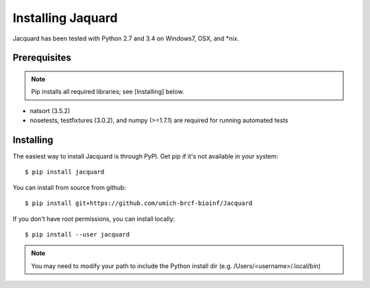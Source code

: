 .. _installing-jacquard:

Installing Jaquard
==================
Jacquard has been tested with Python 2.7 and 3.4 on Windows7, OSX, and \*nix.

Prerequisites
-------------
.. note:: Pip installs all required libraries; see [Installing] below.


* natsort (3.5.2)  
* nosetests, testfixtures (3.0.2), and numpy (>=1.7.1) are required for running
  automated tests

Installing
----------
The easiest way to install Jacquard is through PyPI. Get pip if it's
not available in your system:

::

   $ pip install jacquard


You can install from source from github:

::

   $ pip install git+https://github.com/umich-brcf-bioinf/Jacquard


If you don't have root permissions, you can install locally:

::

   $ pip install --user jacquard

.. note:: You may need to modify your path to include the Python install dir
         (e.g. /Users/<username>/.local/bin)

